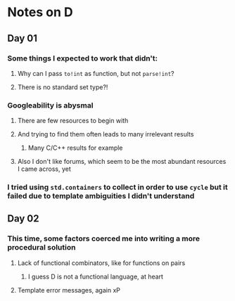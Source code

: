 * Notes on D
** Day 01
*** Some things I expected to work that didn't:
**** Why can I pass ~to!int~ as function, but not ~parse!int~?
**** There is no standard set type?!
*** Googleability is abysmal
**** There are few resources to begin with
**** And trying to find them often leads to many irrelevant results
***** Many C/C++ results for example
**** Also I don't like forums, which seem to be the most abundant resources I came across, yet
*** I tried using ~std.containers~ to collect in order to use ~cycle~ but it failed due to template ambiguities I didn't understand
** Day 02
*** This time, some factors coerced me into writing a more procedural solution
**** Lack of functional combinators, like for functions on pairs
***** I guess D is not a functional language, at heart
**** Template error messages, again xP
